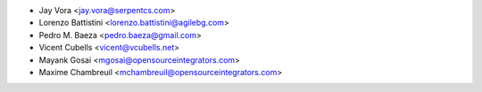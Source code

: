 * Jay Vora <jay.vora@serpentcs.com>
* Lorenzo Battistini <lorenzo.battistini@agilebg.com>
* Pedro M. Baeza <pedro.baeza@gmail.com>
* Vicent Cubells <vicent@vcubells.net>
* Mayank Gosai <mgosai@opensourceintegrators.com>
* Maxime Chambreuil <mchambreuil@opensourceintegrators.com>
